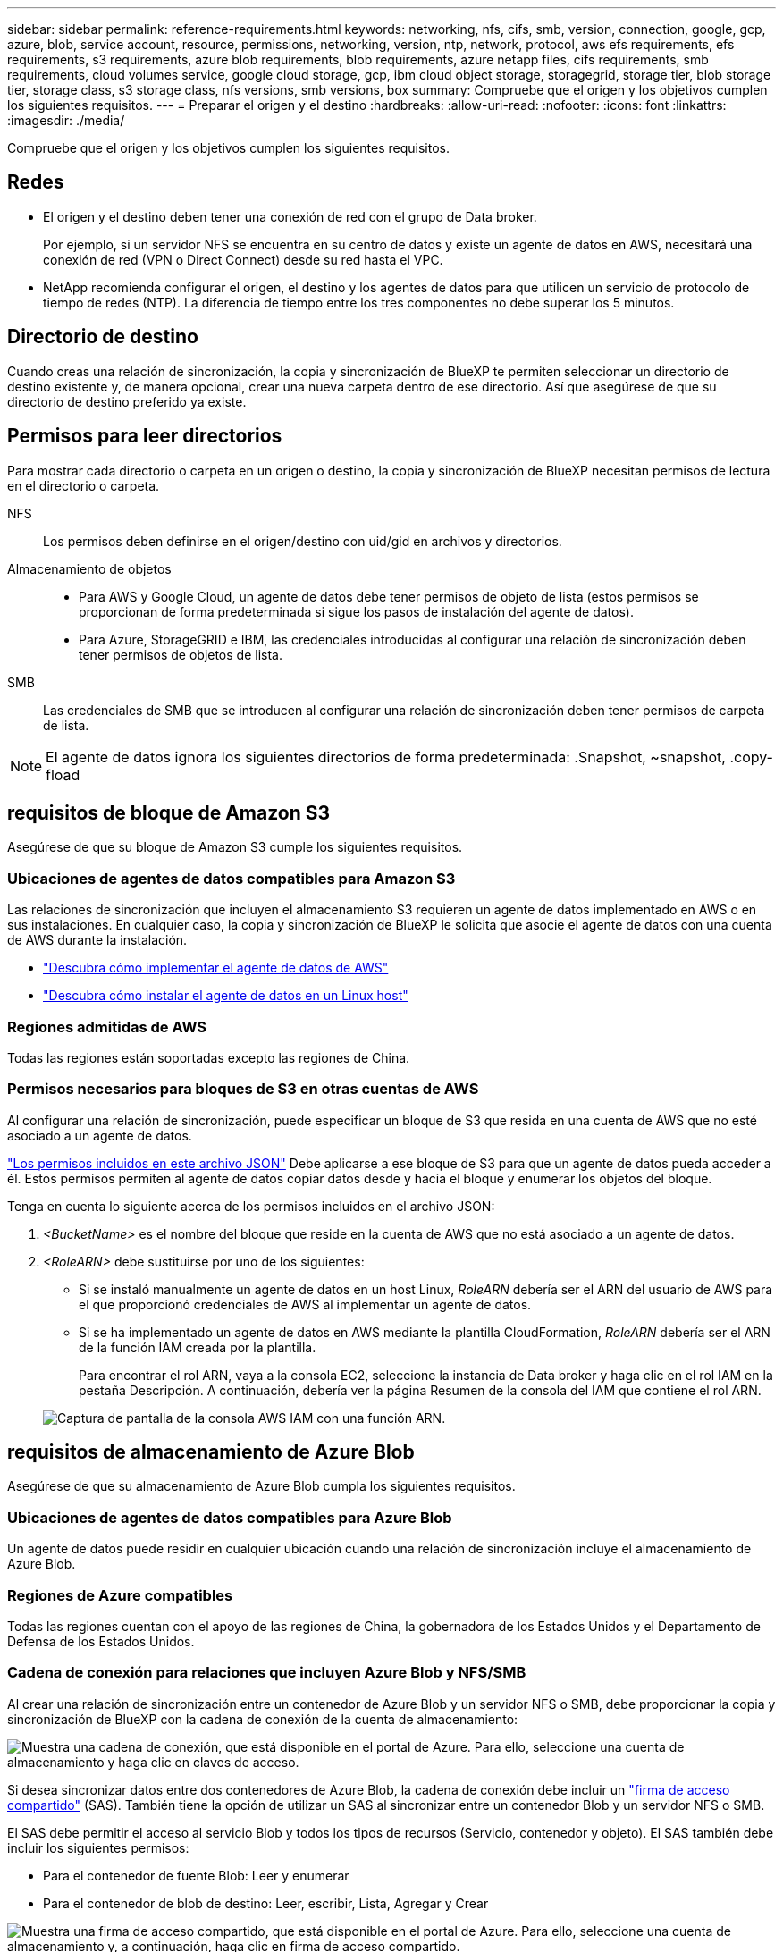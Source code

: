 ---
sidebar: sidebar 
permalink: reference-requirements.html 
keywords: networking, nfs, cifs, smb, version, connection, google, gcp, azure, blob, service account, resource, permissions, networking, version, ntp, network, protocol, aws efs requirements, efs requirements, s3 requirements, azure blob requirements, blob requirements, azure netapp files, cifs requirements, smb requirements, cloud volumes service, google cloud storage, gcp, ibm cloud object storage, storagegrid, storage tier, blob storage tier, storage class, s3 storage class, nfs versions, smb versions, box 
summary: Compruebe que el origen y los objetivos cumplen los siguientes requisitos. 
---
= Preparar el origen y el destino
:hardbreaks:
:allow-uri-read: 
:nofooter: 
:icons: font
:linkattrs: 
:imagesdir: ./media/


[role="lead"]
Compruebe que el origen y los objetivos cumplen los siguientes requisitos.



== Redes

* El origen y el destino deben tener una conexión de red con el grupo de Data broker.
+
Por ejemplo, si un servidor NFS se encuentra en su centro de datos y existe un agente de datos en AWS, necesitará una conexión de red (VPN o Direct Connect) desde su red hasta el VPC.

* NetApp recomienda configurar el origen, el destino y los agentes de datos para que utilicen un servicio de protocolo de tiempo de redes (NTP). La diferencia de tiempo entre los tres componentes no debe superar los 5 minutos.




== Directorio de destino

Cuando creas una relación de sincronización, la copia y sincronización de BlueXP te permiten seleccionar un directorio de destino existente y, de manera opcional, crear una nueva carpeta dentro de ese directorio. Así que asegúrese de que su directorio de destino preferido ya existe.



== Permisos para leer directorios

Para mostrar cada directorio o carpeta en un origen o destino, la copia y sincronización de BlueXP necesitan permisos de lectura en el directorio o carpeta.

NFS:: Los permisos deben definirse en el origen/destino con uid/gid en archivos y directorios.
Almacenamiento de objetos::
+
--
* Para AWS y Google Cloud, un agente de datos debe tener permisos de objeto de lista (estos permisos se proporcionan de forma predeterminada si sigue los pasos de instalación del agente de datos).
* Para Azure, StorageGRID e IBM, las credenciales introducidas al configurar una relación de sincronización deben tener permisos de objetos de lista.


--
SMB:: Las credenciales de SMB que se introducen al configurar una relación de sincronización deben tener permisos de carpeta de lista.



NOTE: El agente de datos ignora los siguientes directorios de forma predeterminada: .Snapshot, ~snapshot, .copy-fload



== [[s3]]requisitos de bloque de Amazon S3

Asegúrese de que su bloque de Amazon S3 cumple los siguientes requisitos.



=== Ubicaciones de agentes de datos compatibles para Amazon S3

Las relaciones de sincronización que incluyen el almacenamiento S3 requieren un agente de datos implementado en AWS o en sus instalaciones. En cualquier caso, la copia y sincronización de BlueXP le solicita que asocie el agente de datos con una cuenta de AWS durante la instalación.

* link:task-installing-aws.html["Descubra cómo implementar el agente de datos de AWS"]
* link:task-installing-linux.html["Descubra cómo instalar el agente de datos en un Linux host"]




=== Regiones admitidas de AWS

Todas las regiones están soportadas excepto las regiones de China.



=== Permisos necesarios para bloques de S3 en otras cuentas de AWS

Al configurar una relación de sincronización, puede especificar un bloque de S3 que resida en una cuenta de AWS que no esté asociado a un agente de datos.

link:media/aws_iam_policy_s3_bucket.json["Los permisos incluidos en este archivo JSON"^] Debe aplicarse a ese bloque de S3 para que un agente de datos pueda acceder a él. Estos permisos permiten al agente de datos copiar datos desde y hacia el bloque y enumerar los objetos del bloque.

Tenga en cuenta lo siguiente acerca de los permisos incluidos en el archivo JSON:

. _<BucketName>_ es el nombre del bloque que reside en la cuenta de AWS que no está asociado a un agente de datos.
. _<RoleARN>_ debe sustituirse por uno de los siguientes:
+
** Si se instaló manualmente un agente de datos en un host Linux, _RoleARN_ debería ser el ARN del usuario de AWS para el que proporcionó credenciales de AWS al implementar un agente de datos.
** Si se ha implementado un agente de datos en AWS mediante la plantilla CloudFormation, _RoleARN_ debería ser el ARN de la función IAM creada por la plantilla.
+
Para encontrar el rol ARN, vaya a la consola EC2, seleccione la instancia de Data broker y haga clic en el rol IAM en la pestaña Descripción. A continuación, debería ver la página Resumen de la consola del IAM que contiene el rol ARN.

+
image:screenshot_iam_role_arn.gif["Captura de pantalla de la consola AWS IAM con una función ARN."]







== [[blob]]requisitos de almacenamiento de Azure Blob

Asegúrese de que su almacenamiento de Azure Blob cumpla los siguientes requisitos.



=== Ubicaciones de agentes de datos compatibles para Azure Blob

Un agente de datos puede residir en cualquier ubicación cuando una relación de sincronización incluye el almacenamiento de Azure Blob.



=== Regiones de Azure compatibles

Todas las regiones cuentan con el apoyo de las regiones de China, la gobernadora de los Estados Unidos y el Departamento de Defensa de los Estados Unidos.



=== Cadena de conexión para relaciones que incluyen Azure Blob y NFS/SMB

Al crear una relación de sincronización entre un contenedor de Azure Blob y un servidor NFS o SMB, debe proporcionar la copia y sincronización de BlueXP con la cadena de conexión de la cuenta de almacenamiento:

image:screenshot_connection_string.gif["Muestra una cadena de conexión, que está disponible en el portal de Azure. Para ello, seleccione una cuenta de almacenamiento y haga clic en claves de acceso."]

Si desea sincronizar datos entre dos contenedores de Azure Blob, la cadena de conexión debe incluir un https://docs.microsoft.com/en-us/azure/storage/common/storage-dotnet-shared-access-signature-part-1["firma de acceso compartido"^] (SAS). También tiene la opción de utilizar un SAS al sincronizar entre un contenedor Blob y un servidor NFS o SMB.

El SAS debe permitir el acceso al servicio Blob y todos los tipos de recursos (Servicio, contenedor y objeto). El SAS también debe incluir los siguientes permisos:

* Para el contenedor de fuente Blob: Leer y enumerar
* Para el contenedor de blob de destino: Leer, escribir, Lista, Agregar y Crear


image:screenshot_connection_string_sas.gif["Muestra una firma de acceso compartido, que está disponible en el portal de Azure. Para ello, seleccione una cuenta de almacenamiento y, a continuación, haga clic en firma de acceso compartido."]


NOTE: Si decide implementar una relación de sincronización continua que incluya un contenedor de Azure Blob, puede utilizar una cadena de conexión normal o una cadena de conexión SAS. Si utiliza una cadena de conexión SAS, no debe establecerse que caduque en un futuro próximo.



== Azure Data Lake Storage Gen2

Cuando crees una relación de sincronización que incluya Azure Data Lake, debes proporcionar copia y sincronización de BlueXP con la cadena de conexión de la cuenta de almacenamiento. Debe ser una cadena de conexión normal, no una firma de acceso compartido (SAS).



== Requisito de Azure NetApp Files

Utilice el nivel de servicio Premium o Ultra cuando sincronice datos con o desde Azure NetApp Files. Es posible que experimente errores y problemas de rendimiento si el nivel de servicio del disco es estándar.


TIP: Consulte a un arquitecto de soluciones si necesita ayuda para determinar el nivel de servicio adecuado. El tamaño del volumen y el nivel de volumen determinan el rendimiento que se puede obtener.

https://docs.microsoft.com/en-us/azure/azure-netapp-files/azure-netapp-files-service-levels#throughput-limits["Obtenga más información acerca de los niveles de servicio y el rendimiento de Azure NetApp Files"^].



== Requisitos de caja

* Para crear una relación de sincronización que incluya Box, deberá proporcionar las siguientes credenciales:
+
** ID del cliente
** Secreto de cliente
** Clave privada
** ID de clave pública
** Frase de contraseña
** ID de empresa


* Si crea una relación de sincronización de Amazon S3 a Box, debe utilizar un grupo de Data broker que tenga una configuración unificada en la que los siguientes ajustes se establezcan en 1:
+
** Moneda del escáner
** Límite de procesos de escáner
** Moneda del transferrer
** Límite de procesos de transferrer


+
link:task-managing-data-brokers.html#define-a-unified-configuration-for-a-data-broker-group["Aprenda a definir una configuración unificada para un grupo de intermediarios de datos"^].





== [[google]]requisitos de bloque de almacenamiento en cloud de Google

Asegúrese de que su bloque de Google Cloud Storage cumpla con los siguientes requisitos.



=== Ubicaciones de agentes de datos compatibles para Google Cloud Storage

Las relaciones de sincronización que incluyen Google Cloud Storage requieren que se ponga en marcha un agente de datos en Google Cloud o en sus instalaciones. La copia y sincronización de BlueXP te guía por el proceso de instalación de Data Broker al crear una relación de sincronización.

* link:task-installing-gcp.html["Descubra cómo implementar el agente de datos de Google Cloud"]
* link:task-installing-linux.html["Descubra cómo instalar el agente de datos en un Linux host"]




=== Regiones compatibles de Google Cloud

Se admiten todas las regiones.



=== Permisos para bloques de otros proyectos de Google Cloud

Al configurar una relación de sincronización, puede elegir entre bloques de Google Cloud en diferentes proyectos si proporciona los permisos necesarios para la cuenta de servicio del agente de datos. link:task-installing-gcp.html["Aprenda a configurar la cuenta de servicio"].



=== Permisos para un destino de SnapMirror

Si el origen de una relación de sincronización es un destino de SnapMirror (que es de solo lectura), los permisos de "lectura/lista" son suficientes para sincronizar los datos del origen en un destino.



== Unidad de Google

Al configurar una relación de sincronización que incluya Google Drive, tendrá que proporcionar lo siguiente:

* La dirección de correo electrónico de un usuario que tiene acceso a la ubicación de Google Drive donde desea sincronizar los datos
* La dirección de correo electrónico de una cuenta de servicio de Google Cloud que tenga permisos para acceder a Google Drive
* Clave privada para la cuenta de servicio


Para configurar la cuenta de servicio, siga las instrucciones de la documentación de Google:

* https://developers.google.com/admin-sdk/directory/v1/guides/delegation#create_the_service_account_and_credentials["Cree la cuenta de servicio y las credenciales"^]
* https://developers.google.com/admin-sdk/directory/v1/guides/delegation#delegate_domain-wide_authority_to_your_service_account["Delegue la autoridad en todo el dominio en su cuenta de servicio"^]


Al editar el campo ámbitos OAuth Scopes, introduzca los siguientes ámbitos:

* \https://www.googleapis.com/auth/drive
* \https://www.googleapis.com/auth/drive.file




== Requisitos del servidor NFS

* El servidor NFS puede ser un sistema de NetApp o un sistema que no sea de NetApp.
* El servidor de archivos debe permitir que un host de Data broker acceda a las exportaciones a través de los puertos necesarios.
+
** 111 TCP/UDP
** 2049 TCP/UDP
** 5555 TCP/UDP


* Se admiten las versiones 3, 4.0, 4.1 y 4.2 de NFS.
+
La versión deseada debe estar activada en el servidor.

* Si desea sincronizar datos NFS desde un sistema ONTAP, asegúrese de que el acceso a la lista de exportación NFS de una SVM esté habilitado (vserver nfs modify -vserver _svm_name_ -showmount habilitado).
+

NOTE: La configuración predeterminada para showmount es _Enabled_ a partir de ONTAP 9.2.





== Requisitos de ONTAP

Si la relación de sincronización incluye Cloud Volumes ONTAP o un clúster de ONTAP en las instalaciones y ha seleccionado NFSv4 o posterior, deberá habilitar las ACL de NFSv4 en el sistema ONTAP. Esto es necesario para copiar las ACL.



== Requisitos de almacenamiento de S3 de ONTAP

Al configurar una relación de sincronización que incluya https://docs.netapp.com/us-en/ontap/object-storage-management/index.html["Almacenamiento ONTAP S3"^], deberá proporcionar lo siguiente:

* La dirección IP de la LIF conectada a ONTAP S3
* La clave de acceso y la clave secreta configurada por ONTAP para usar




== Requisitos del servidor SMB

* El servidor SMB puede ser un sistema de NetApp o un sistema distinto de NetApp.
* Debes proporcionar copia y sincronización de BlueXP con credenciales que tengan permisos en el servidor SMB.
+
** Para un servidor SMB de origen, se requieren los siguientes permisos: List y Read.
+
Los miembros del grupo operadores de copia de seguridad son compatibles con un servidor SMB de origen.

** Para un servidor SMB de destino, se requieren los siguientes permisos: List, Read y Write.


* El servidor de archivos debe permitir que un host de Data broker acceda a las exportaciones a través de los puertos necesarios.
+
** 139 TCP
** 445 TCP
** 137-138 UDP


* Se admiten las versiones 1.0, 2.0, 2.1, 3.0 y 3.11 de SMB.
* Conceda el grupo "Administradores" con permisos "Control total" a las carpetas de origen y destino.
+
Si no otorga este permiso, es posible que el agente de datos no tenga permisos suficientes para obtener las ACL en un archivo o directorio. Si esto ocurre, recibirá el siguiente error: "Getxattr error 95"





=== Limitación de SMB para directorios y archivos ocultos

Una limitación de SMB afecta a directorios y archivos ocultos al sincronizar datos entre servidores SMB. Si alguno de los directorios o archivos del servidor SMB de origen se ocultó a través de Windows, el atributo oculto no se copiará al servidor SMB de destino.



=== Comportamiento de sincronización de SMB por limitación de falta de sensibilidad en caso

El protocolo SMB no distingue mayúsculas y minúsculas, lo que significa que las letras mayúsculas y minúsculas se tratan como las mismas. Este comportamiento puede provocar errores de copia de directorio y archivos sobrescritos si una relación de sincronización incluye un servidor SMB y los datos ya existen en el destino.

Por ejemplo, digamos que hay un archivo llamado "a" en el origen y un archivo llamado "A" en el destino. Cuando la copia y sincronización de BlueXP copia el archivo llamado «A» en el destino, el archivo «A» se sobrescribe con el archivo «A» del origen.

En el caso de los directorios, digamos que hay un directorio llamado "b" en el origen y un directorio llamado "B" en el destino. Cuando la copia y sincronización de BlueXP intenta copiar el directorio llamado «b» en el destino, la copia y sincronización de BlueXP reciben un error que indica que el directorio ya existe. Como resultado, la copia y la sincronización de BlueXP siempre fallan al copiar el directorio llamado «b.».

La mejor manera de evitar esta limitación es asegurarse de que sincroniza los datos con un directorio vacío.
